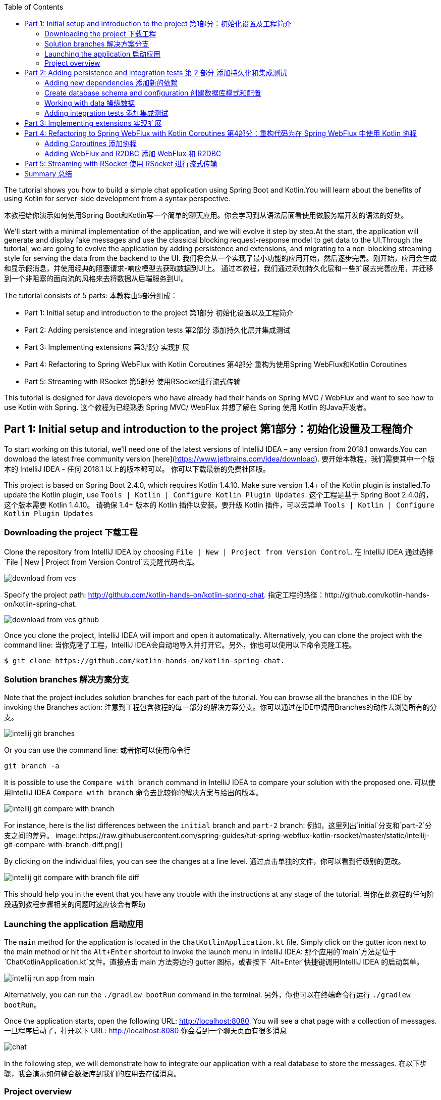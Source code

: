 :toc:
:icons: font
:source-highlighter: prettify
:project_id: tut-spring-webflux-kotlin-rsocket
:tabsize: 2
:image-width: 500
:images: https://raw.githubusercontent.com/spring-guides/tut-spring-webflux-kotlin-rsocket/master/static
:book-root: .

The tutorial shows you how to build a simple chat application using Spring Boot and Kotlin.You will learn about the benefits of using Kotlin for server-side development from a syntax perspective.

本教程给你演示如何使用Spring Boot和Kotlin写一个简单的聊天应用。你会学习到从语法层面看使用做服务端开发的语法的好处。

We’ll start with a minimal implementation of the application, and we will evolve it step by step.At the start, the application will generate and display fake messages and use the classical blocking request-response model to get data to the UI.Through the tutorial, we are going to evolve the application by adding persistence and extensions, and migrating to a non-blocking streaming style for serving the data from the backend to the UI.
我们将会从一个实现了最小功能的应用开始，然后逐步完善。刚开始，应用会生成和显示假消息，并使用经典的阻塞请求-响应模型去获取数据到UI上。
通过本教程，我们通过添加持久化层和一些扩展去完善应用，并迁移到一个非阻塞的面向流的风格来去将数据从后端服务到UI。

The tutorial consists of 5 parts:
本教程由5部分组成：

* Part 1: Initial setup and introduction to the project 第1部分 初始化设置以及工程简介
* Part 2: Adding persistence and integration tests 第2部分 添加持久化层并集成测试
* Part 3: Implementing extensions 第3部分 实现扩展
* Part 4: Refactoring to Spring WebFlux with Kotlin Coroutines 第4部分 重构为使用Spring WebFlux和Kotlin Coroutines
* Part 5: Streaming with RSocket 第5部分 使用RSocket进行流式传输

This tutorial is designed for Java developers who have already had their hands on Spring MVC / WebFlux and want to see how to use Kotlin with Spring.
这个教程为已经熟悉 Spring MVC/ WebFlux 并想了解在 Spring 使用 Kotlin 的Java开发者。


== Part 1: Initial setup and introduction to the project 第1部分：初始化设置及工程简介

To start working on this tutorial, we'll need one of the latest versions of IntelliJ IDEA – any version from 2018.1 onwards.You can download the latest free community version [here](https://www.jetbrains.com/idea/download).
要开始本教程，我们需要其中一个版本的 IntelliJ IDEA - 任何 2018.1 以上的版本都可以。 你可以下载最新的免费社区版。

This project is based on Spring Boot 2.4.0, which requires Kotlin 1.4.10. Make sure version 1.4+ of the Kotlin plugin is installed.To update the Kotlin plugin, use `Tools | Kotlin | Configure Kotlin Plugin Updates`.
这个工程是基于 Spring Boot 2.4.0的，这个版本需要 Kotlin 1.4.10。 请确保 1.4+ 版本的 Kotlin 插件以安装。要升级 Kotlin 插件，可以去菜单 `Tools | Kotlin | Configure Kotlin Plugin Updates`

=== Downloading the project 下载工程

Clone the repository from IntelliJ IDEA by choosing `File | New | Project from Version Control`.
在 IntelliJ IDEA 通过选择 `File | New | Project from Version Control`去克隆代码仓库。

image::{images}/download-from-vcs.png[]

Specify the project path: http://github.com/kotlin-hands-on/kotlin-spring-chat.
指定工程的路径：http://github.com/kotlin-hands-on/kotlin-spring-chat.

image::{images}/download-from-vcs-github.png[]

Once you clone the project, IntelliJ IDEA will import and open it automatically.
Alternatively, you can clone the project with the command line:
当你克隆了工程，IntelliJ IDEA会自动地导入并打开它。另外，你也可以使用以下命令克隆工程。

[source,bash]
$ git clone https://github.com/kotlin-hands-on/kotlin-spring-chat.

=== Solution branches 解决方案分支

Note that the project includes solution branches for each part of the tutorial. You can browse all the branches in the IDE by invoking the Branches action:
注意到工程包含教程的每一部分的解决方案分支。你可以通过在IDE中调用Branches的动作去浏览所有的分支。

image::{images}/intellij-git-branches.png[]

Or you can use the command line: 或者你可以使用命令行

[source,bash]
git branch -a

It is possible to use the `Compare with branch` command in IntelliJ IDEA to compare your solution with the proposed one.
可以使用IntelliJ IDEA `Compare with branch` 命令去比较你的解决方案与给出的版本。

image::{images}/intellij-git-compare-with-branch.png[]

For instance, here is the list differences between the `initial` branch and `part-2` branch:
例如，这里列出`initial`分支和`part-2`分支之间的差异。
image::{images}/intellij-git-compare-with-branch-diff.png[]

By clicking on the individual files, you can see the changes at a line level.
通过点击单独的文件，你可以看到行级别的更改。

image::{images}/intellij-git-compare-with-branch-file-diff.png[]

This should help you in the event that you have any trouble with the instructions at any stage of the tutorial.
当你在此教程的任何阶段遇到教程步骤相关的问题时这应该会有帮助

=== Launching the application 启动应用
The `main` method for the application is located in the `ChatKotlinApplication.kt` file. Simply click on the gutter icon next to the main method or hit the `Alt+Enter` shortcut to invoke the launch menu in IntelliJ IDEA:
那个应用的`main`方法是位于 `ChatKotlinApplication.kt`文件。直接点击 main 方法旁边的 gutter 图标，或者按下 `Alt+Enter`快捷键调用IntelliJ IDEA 的启动菜单。

image::{images}/intellij-run-app-from-main.png[]

Alternatively, you can run the `./gradlew bootRun` command in the terminal.
另外，你也可以在终端命令行运行 `./gradlew bootRun`。

Once the application starts, open the following URL: http://localhost:8080. You will see a chat page with a collection of messages.
一旦程序启动了，打开以下 URL: http://localhost:8080 你会看到一个聊天页面有很多消息

image::{images}/chat.gif[]

In the following step, we will demonstrate how to integrate our application with a real database to store the messages.
在以下步骤，我会演示如何整合数据库到我们的应用去存储消息。

=== Project overview

Let's take a look at the general application overview. In this tutorial, we are going to build a simple chat application that has the following architecture:
让我们看一下整个应用的概览。在这个教程，我们要构建一个简单的聊天应用，具有以下架构：

image::{images}/application-architecture.png[]

Our application is an ordinary 3-tier web application. The client facing tier is implemented by the `HtmlController` and `MessagesResource` classes. The application makes use of server-side rendering via the _Thymeleaf_ template engine and is served by `HtmlController`. The message data API is provided by `MessagesResource`, which connects to the service layer.
我们的应用是一个普通的3层web应用。面向客户端的那层是由 `HtmlController` 和 `MessageResource`类实现的。这个应用利用了服务端渲染，通过 _Thymeleaf_ 模板引擎，并且服务为 `HtmlController`。 消息数据的API是由`MessageResource`提供，

The service layer is represented by `MessagesService`, which has two different implementations:
服务层是由`MessageService`表现,这个有两个不同的实现：

*   `FakeMessageService` – the first implementation, which produces random messages
*   `FakeMessageService` - 起初的实现，这产生随机消息。
*   `PersistentMessageService` - the second implementation, which works with real data storage. We will add this implementation in part 2 of this tutorial.
*   `PersistentMessageService` - 第二个实现，使用的是真实数据存储。我们会在本教程的第二部分添加这部分实现

The `PersistentMessageService` connects to a database to store the messages. We will use the H2 database and access it via the Spring Data Repository API.
这个 `PersistentMessageService` 连接到数据库存储消息。我会使用 H2 数据库并通过 Spring Data Repository API 去访问它。
After you have downloaded the project sources and opened them in the IDE, you will see the following structure, which includes the classes mentioned above.
在你下载了工程的源码并在IDE打开后，你会看到以下目录结构，包括了前面提到的类。
image::{images}/project-tree.png[]


Under the `main/kotlin` folder there are packages and classes that belong to the application. In that folder, we are going to add more classes and make changes to the existing code to evolve the application.
在 `main/kotlin` 文件夹之下有属于应用程序的包和类。在那个文件夹里，我们将会添加更多的类和让现存的代码演进成一个应用。

In the `main/resources` folder you will find various static resources and configuration files.
在那个 `main/resources` 文件夹你会发现各种静态资源和配置文件。

The `test/kotlin` folder contains tests. We are going to make changes to the test sources accordingly with the changes to the main application.
那个 `test/kotlin` 文件夹包含了测试用例。我们将对测试用例的源码根据应用程序的主要代码做相应的修改。

The entry point to the application is the `ChatKotlinApplication.kt` file. This is where the `main` method is.
程序的入口点是 `ChatKotlinApplication.kt`文件。这里是`main`方法所在的地方。

==== HtmlController

`HtmlController` is a `@Controller` annotated endpoint which will be exposing an HTML page generated using the https://www.thymeleaf.org/doc/tutorials/3.0/thymeleafspring.html[Thymeleaf template engine]
`HtmlController`是一个被`@Controller`注解的端点，它会暴露一个通过 thymeleaf 生成的 HTML 页面。

[source,kotlin]
-----
import com.example.kotlin.chat.service.MessageService
import com.example.kotlin.chat.service.MessageVM
import org.springframework.stereotype.Controller
import org.springframework.ui.Model
import org.springframework.ui.set
import org.springframework.web.bind.annotation.GetMapping

@Controller
class HtmlController(val messageService: MessageService) {
   @GetMapping("/")
   fun index(model: Model): String {
       val messages = messageService.latest()

       model["messages"] = messages
       model["lastMessageId"] = messages.lastOrNull()?.id ?: ""
       return "chat"
   }
}
-----

💡One of the features you can immediately spot in Kotlin is the https://kotlinlang.org/spec/type-inference.html[type inference]. It means that some type of information in the code may be omitted, to be inferred by the compiler.
你可以直观地看到Kotlin的其中一个特性就是类型推导。这意味着你的代码中的一些类型信息被省略了，由编译器推导。


In our example above, the compiler knows that the type of the `messages` variable is `List&lt;MessageVM&gt;` from looking at the return type of the `messageService.latest()` function.
在我们上边的例子中，编译器通过观察`messageService.latest()`函数的返回值知道`messages`变量的类型是`List&lt;MessageVM&gt;`。

💡Spring Web users may notice that `Model` is used in this example as a `Map` even though it does not extend this API. This becomes possible with https://docs.spring.io/spring-framework/docs/5.0.0.RELEASE/kdoc-api/spring-framework/org.springframework.ui/index.html[another Kotlin extension], which provides overloading for the `set` operator. For more information, please see the https://kotlinlang.org/docs/reference/operator-overloading.html[operator overloading] documentation.
Spring Web用户可能注意到在本例中那个 `Model` 用作一个 `Map` 尽管它没有扩展这个 API。
这个因为https://docs.spring.io/spring-framework/docs/5.0.0.RELEASE/kdoc-api/spring-framework/org.springframework.ui/index.html [另一个Kotlin扩展] 而成为可能，它提供了对 `set` 操作符的重载。更详细的信息，请查看https://kotlinlang.org/docs/reference/operator-overloading.html[operator overloading] 文档.

💡 https://kotlinlang.org/docs/reference/null-safety.html[Null safety] is one of the most important features of the language. In the example above, you can see an application of this feature: `messages.lastOrNull()?.id ?: "".` First, `?.` is the https://kotlinlang.org/docs/reference/null-safety.html#safe-calls[safe call] operator, which checks whether the result of `lastOrNull()` is `null` and then gets an `id`. If the result of the expression is `null`, then we use an https://kotlinlang.org/docs/reference/null-safety.html#elvis-operator[Elvis operator] to provide a default value, which in our example is an empty string (`""`).
Null safety 是这语言的最重要特性之一。在上边的例子中，你可以看到一个应用具有这样的特性：`messages.lastOrNull()?.id ?:""."` 首先，`?`是 safe call 操作符，这会检查 `lastOrNull()` 的结构是否为 `null`，然后得到一个 `id`。 如果表达式的结果是 `null`，那么我们可以使用一个 Elvis 操作符去提供一个默认值，这在我们的例子中是空字符串(`""`)


==== MessageResource

We need an API endpoint to serve polling requests. This functionality is implemented by the `MessageResource` class, which exposes the latest messages in JSON format.
我们需要一个API端点服务于查询请求。这个功能点是由 `MessageResource`类实现的，它将最新的消息以 JSON 格式暴露。

If the `lastMessageId` query parameter is specified, the endpoint serves the latest messages after the specific message-id, otherwise, it serves all available messages.
如果指定 `lastMessageId` 查询参数，这个端点将从指定的消息id往后提供最新消息，否则它会提供所有可用的消息。

[source,kotlin]
-----
@RestController
@RequestMapping("/api/v1/messages")
class MessageResource(val messageService: MessageService) {

   @GetMapping
   fun latest(@RequestParam(value = "lastMessageId", defaultValue = "") lastMessageId: String): ResponseEntity<List<MessageVM>> {
       val messages = if (lastMessageId.isNotEmpty()) {
           messageService.after(lastMessageId)
       } else {
           messageService.latest()
       }

       return if (messages.isEmpty()) {
           with(ResponseEntity.noContent()) {
               header("lastMessageId", lastMessageId)
               build<List<MessageVM>>()
           }
       } else {
           with(ResponseEntity.ok()) {
               header("lastMessageId", messages.last().id)
               body(messages)
           }
       }
   }

   @PostMapping
   fun post(@RequestBody message: MessageVM) {
       messageService.post(message)
   }
}
-----

💡In Kotlin, `if` https://kotlinlang.org/docs/reference/control-flow.html#if-expression[is an expression], and it returns a value. This is why we can assign the result of an `if` expression to a variable: `val messages = if (lastMessageId.isNotEmpty()) { … }`

在Kotlin当中， `if` 是一个表达式， 并且它会返回一个值。 这就是为什么我们可以将一个 `if` 表达式赋值给一个变量：
`val messages = if (lastMessageId.isNotEmpty()) {...}`

💡 The Kotlin standard library contains https://kotlinlang.org/docs/reference/scope-functions.html[scope functions] whose sole purpose is to execute a block of code within the context of an object. In the example above, we use the https://kotlinlang.org/docs/reference/scope-functions.html#with[`with()`] function to build a response object.
Kotlin的标准库包含了 scope 函数，它的唯一目的就是可以去执行一个对象上下文中的一个代码块。在上边的例子中，我们使用 `with()` 函数构建了一个响应对象。


==== FakeMessageService

`FakeMessageService` is the initial implementation of the `MessageService` interface. It supplies fake data to our chat. We use the http://dius.github.io/java-faker/[Java Faker] library to generate the fake data. The service generates random messages using famous quotes from Shakespeare, Yoda, and Rick & Morty:
`FakeMessageService` 是 `MessageService` 接口最初的实现。 它为我们的聊天提供了假数据。 我们使用 Java Faker 库去生成这些假数据。 这个服务使用莎士比亚,尤达，Rick和 Morty的名言随机地生成消息。



[source,kotlin]
-----
@Service
class FakeMessageService : MessageService {

    val users: Map<String, UserVM> = mapOf(
        "Shakespeare" to UserVM("Shakespeare", URL("https://blog.12min.com/wp-content/uploads/2018/05/27d-William-Shakespeare.jpg")),
        "RickAndMorty" to UserVM("RickAndMorty", URL("http://thecircular.org/wp-content/uploads/2015/04/rick-and-morty-fb-pic1.jpg")),
        "Yoda" to UserVM("Yoda", URL("https://news.toyark.com/wp-content/uploads/sites/4/2019/03/SH-Figuarts-Yoda-001.jpg"))
    )

    val usersQuotes: Map<String, () -> String> = mapOf(
       "Shakespeare" to { Faker.instance().shakespeare().asYouLikeItQuote() },
       "RickAndMorty" to { Faker.instance().rickAndMorty().quote() },
       "Yoda" to { Faker.instance().yoda().quote() }
    )

    override fun latest(): List<MessageVM> {
        val count = Random.nextInt(1, 15)
        return (0..count).map {
            val user = users.values.random()
            val userQuote = usersQuotes.getValue(user.name).invoke()

            MessageVM(userQuote, user, Instant.now(),
                      Random.nextBytes(10).toString())
        }.toList()
    }

    override fun after(lastMessageId: String): List<MessageVM> {
        return latest()
    }

    override fun post(message: MessageVM) {
        TODO("Not yet implemented")
    }
}
-----


💡 Kotlin features https://kotlinlang.org/docs/reference/lambdas.html#function-types[functional types], which we often use in a form of https://kotlinlang.org/docs/reference/lambdas.html#lambda-expressions-and-anonymous-functions[lambda expressions]. In the example above, `userQuotes` is a map object where the keys are strings and the values are lambda expressions. A type signature of `() -> String` says that the lambda expression takes no arguments and produces `String` as a result. Hence, the type of `userQuotes` is specified as `Map&lt;String, () -> String&gt;`

Kotlin的函数式类型，我们经常当作一种 lambda表达式使用。 在上面的例子中，`userQuotes` 是一个 map 对象，它的key是字符串string 然后值是 lambda expressions。 一个类型签名 `() -> String` 表示那个 lambda 表达式不接受参数，并产出 `String` 作为结果。 因此， `userQuotes` 的类型是由 `Map&lt;String, () -> String&gt;` 所指定。


💡 The `mapOf` function lets you create a map of `Pair`s, where the pair’s definition is provided with an https://kotlinlang.org/docs/reference/extensions.html[extension] method `&lt;A, B&gt; A.to(that: B): Pair&lt;A, B&gt;`.

那个 `mapOf` 函数可让你创建一个“对”的map，这里的 pair's 定义是由 extension 方法提供的：
`&lt;A, B&gt; A.to(that: B): Pair&lt;A, B&gt;`.

💡 The `TODO()` function plays two roles: the reminder role and the stab role, as it always throws the `NotImplementedError` exception.

那个 `TODO()` 函数有两个作用:提示作用和源码调试作用，因为它总是抛出 `NotImplementedError` 异常。

The main task of the `FakeMessageService` class is to generate a random number of fake messages to be sent to the chat’s UI. The `latest()` method is the place where this logic is implemented.
`FakeMessageService` 类的主要任务是生成随机数量的假数据发送到聊天的UI。 那个 `latest()` 方法是放在这个逻辑实现的地方。




[source,kotlin]
-----
val count = Random.nextInt(1, 15)
return (0..count).map {
    val user = users.values.random()
    val userQuote = usersQuotes.getValue(user.name).invoke()

    MessageVM(userQuote, user, Instant.now(), Random.nextBytes(10).toString())
  }.toList()
-----

In Kotlin, to generate a https://kotlinlang.org/docs/reference/ranges.html[range] of integers all we need to do is say `(0..count)`. We then apply a `map()` function to transform each number into a message.

在 Kotlin，想要生成一个范围的整数，我们只需要写 `(0..count)`。 然后我们应用 `map()` 函数去转换每个数字成为消息。


Notably, the selection of a random element from any collection is also quite simple. Kotlin provides an extension method for collections, which is called `random()`. We use this extension method to select and return a user from the list: `users.values.random()`
很大程度上，从任意集合中随机选择一个元素的操作也很简单。 Kotlin 为集合框架提供了一个扩展方法，名为 `random()`
我们使用这个扩展方法去从集合中选择并返回一个用户： `users.values.random()`


Once the user is selected, we need to acquire the user’s quote from the `userQuotes` map. The selected value from `userQuotes` is actually a lambda expression that we have to invoke in order to acquire a real quote: `usersQuotes.getValue(user.name).invoke()`

一旦用户已选定，我们需要从 `userQuotes` map 里面去获取用户的引语。 从 `userQuotes` 所选中的值它实际上是一个我们获取真实引语需要调用的lambda表达式： `usersQuotes.getValue(user.name).invoke()`

Next, we create an instance of the `MessageVM` class. This is a view model used to deliver data to a client:
下一步，我们创建一个 `MessageVM` 类的实例。 这是一个用来传送数据到客户端的视图模型。

[source,kotlin]
-----
data class MessageVM(val content: String, val user: UserVM, val sent: Instant, val id: String? = null)
-----

💡For https://kotlinlang.org/docs/reference/data-classes.html[data classes], the compiler automatically generates the `toString`, `equals`, and `hashCode` functions, minimizing the amount of utility code that you have to write.

对于 data class，编译器会自动生成 `toString`,  `equals` 和 `hashCode` 函数，最少化你所需要写的实用代码。

== Part 2: Adding persistence and integration tests 第 2 部分 添加持久化和集成测试

In this part, we will implement a persisting version of the `MessageService` interface using Spring Data JDBC and H2 as the database. We will introduce the following classes:
在这部分，我们会实现一个持久化版本的 `MessageService` 接口， 使用 Spring Data JDBC 和 H2 作为数据库。我们会引入以下类：
*   `PersistentMessageService` - `MessageService` 接口的一个实现，这会通过 Spring Data Repository API 与真实的数据存储交互。

*   `PersistentMessageService` – an implementation of the `MessageService` interface, which will interact with the real data storage via the Spring Data Repository API.
*   `MessageRepository` – a repository implementation used by `MessageService.`
*   `MessageRepository` – 一个 `MessageService` 使用的 repository 实现。 

=== Adding new dependencies 添加新的依赖
First of all, we have to add the required dependencies to the project. For that, we need to add to the following lines to the `dependencies` block in the` build.gradle.kts `file:
首先，我们需要添加必要的依赖到工程。 为此，我们需要添加下面几行到 build.gradle.kts 文件的 `dependencies` 块语句中。


[source,kotlin]
-----
implementation("org.springframework.boot:spring-boot-starter-data-jdbc")
runtimeOnly("com.h2database:h2")
-----

⚠️ Note, in this example, we use `spring-data-jdbc` as a lightweight and straightforward way to use JDBC in Spring Framework. If you wish to see an example of JPA usage, please see the following https://spring.io/guides/tutorials/spring-boot-kotlin/?#_persistence_with_jpa[blog post].

⚠️ 注意，在本例中， 我们使用 `spring-data-jdbc` 作为一种轻量且直接的方式去在 Spring 框架中使用 JDBC。 如果你想看到使用 JPA 的例子，请看以下博文 https://spring.io/guides/tutorials/spring-boot-kotlin/?#_persistence_with_jpa[blog post].

⚠️ To refresh the list of the project dependencies, click on the little elephant icon that appears in the top right-hand corner of the editor.
⚠️ 要刷新工程的依赖列表， 点击编辑器右上角的小大象图标

image::{images}/intellij-gradle-reload.png[]

=== Create database schema and configuration 创建数据库模式和配置

Once the dependencies are added and resolved, we can start modeling our database schema. Since this is a demo project, we will not be designing anything complex and we’ll stick to the following structure:
当依赖被添加并解决了，我们可以开始对数据库模式进行建模。

[source,sql]
-----
CREATE TABLE IF NOT EXISTS messages (
  id                     VARCHAR(60)  DEFAULT RANDOM_UUID() PRIMARY KEY,
  content                VARCHAR      NOT NULL,
  content_type           VARCHAR(128) NOT NULL,
  sent                   TIMESTAMP    NOT NULL,
  username               VARCHAR(60)  NOT NULL,
  user_avatar_image_link VARCHAR(256) NOT NULL
);
-----

⌨️ Create a new folder called `sql` in the `src/main/resources` directory. Then put the SQL code from above into the `src/main/resources/sql/schema.sql` file.
⌨️ 在 `src/main/resources` 目录创建一个名为 `sql` 的文件夹。 然后将上面的 SQL 代码放到 `src/main/resources/sql/schema.sql` 文件中。

image::{images}/schema-sql-location.png[]

Also, you should modify `application.properties` so it contains the following attributes:
还有， 你应该修改 `application.properties` 使之包含以下属性：

[source,properties]
-----
spring.datasource.schema=classpath:sql/schema.sql
spring.datasource.url=jdbc:h2:file:./build/data/testdb
spring.datasource.driverClassName=org.h2.Driver
spring.datasource.username=sa
spring.datasource.password=password
spring.datasource.initialization-mode=always
-----

=== Working with data 操纵数据

Using Spring Data, the table mentioned above can be expressed using the following domain classes, which should be put in the `src/main/kotlin/com/example/kotlin/chat/repository/DomainModel.kt `file:
使用 Spring Data, 上面提到的那个表可以使用以下的领域类来表达，它应该放到 `src/main/kotlin/com/example/kotlin/chat/repository/DomainModel.kt ` 文件中：

[source,kotlin]
-----
import org.springframework.data.annotation.Id
import org.springframework.data.relational.core.mapping.Table
import java.time.Instant

@Table("MESSAGES")
data class Message(
    val content: String,
    val contentType: ContentType,
    val sent: Instant,
    val username: String,
    val userAvatarImageLink: String,
    @Id var id: String? = null)

enum class ContentType {
    PLAIN
}
-----

There are a few things here that require explanation. Fields like `content`, `sent`, and `id` mirror the `MessageVM` class. However, to decrease the number of tables and simplify the final relationship structure, we’ve flattened the `User` object and make its fields a part of the `Message` class. Apart from that, there is a new extra field called `contentType`, which indicates the content type of the stored message. Since most modern chats support different markup languages, it is common to support different message content encodings. At first we will just support `PLAIN` text, but later we will extend `ContentType` to support the `MARKDOWN` type, too.
这里有些需要解释的。 像 `content`, `sent` 和 `id` 等字段是对照 `MessageVM` 类的。 然而，为了减少表的数量和简化最终的关系结构，我们已经扁平化了 `User` 对象，并使它的字段是 `Message`
类的一部分。 除此之外，这里还有一个新的字段称为 `contentType`, 这表示所保存的消息的内容类型。 因为大多现代的聊天应用支持不同类型的标记语言，所以支持不同的消息内容编码是很常见的。 刚开始我们只是支持 `PLAIN` 纯文本，不过后面我们会扩展 `ContentType` 也以支持 `MARKDOWN` 类型。
Once we have the table representation as a class, we may introduce convenient access to the data via `Repository`.
一旦我们将表以一个类表达出来，我们可以通过 `Repository` 引入方便的访问。

⌨️  Put `MessageRepository.kt` in the `src/main/kotlin/com/example/kotlin/chat/repository` folder.
⌨️  将 `MessageRepository.kt` 放到 `src/main/kotlin/com/example/kotlin/chat/repository` 文件夹。

[source,kotlin]
-----
import org.springframework.data.jdbc.repository.query.Query
import org.springframework.data.repository.CrudRepository
import org.springframework.data.repository.query.Param

interface MessageRepository : CrudRepository<Message, String> {

    // language=SQL
    @Query("""
        SELECT * FROM (
            SELECT * FROM MESSAGES
            ORDER BY "SENT" DESC
            LIMIT 10
        ) ORDER BY "SENT"
    """)
    fun findLatest(): List<Message>

    // language=SQL
    @Query("""
        SELECT * FROM (
            SELECT * FROM MESSAGES
            WHERE SENT > (SELECT SENT FROM MESSAGES WHERE ID = :id)
            ORDER BY "SENT" DESC
        ) ORDER BY "SENT"
    """)
    fun findLatest(@Param("id") id: String): List<Message>
}
-----

Our `MessageRepository` extends an ordinary `CrudRepository` and provides two different methods with custom queries for retrieving the latest messages and for retrieving messages associated with specific message IDs.
我们的 `MessageRepository` 继承了一个普通的 `CrudRepository` 并提供了两个不同的带有自定义查询的方法，分别用于查询最新消息和根据特定 ID获取消息。

💡 Did you notice the https://kotlinlang.org/docs/reference/basic-types.html#string-literals[multiline Strings] used to express the SQL query in the readable format? Kotlin provides a set of useful additions for Strings. You can learn more about these additions in the Kotlin language https://kotlinlang.org/docs/reference/basic-types.html#strings[documentation]
你有没有注意到 SQL 查询采用了可读性好的 多行字符串 格式？ Kotlin 为字符串提供了一系列有用的额外特性。 你可以在Kotlin文档学习更多关于这些额外特性。

Our next step is implementing the `MessageService` class that integrates with the `MessageRepository` class.
下一步是实现会与 `MessageRepository` 集成的 `MessageService` 类

⌨️ Put the `PersistentMessageService` class into the `src/main/kotlin/com/example/kotlin/chat/service` folder, replacing the previous `FakeMessageService` implementation.
⌨️ 将那个 `PersistentMessageService` 类放到 `src/main/kotlin/com/example/kotlin/chat/service` 文件夹，替换掉 `FakeMessageService` 实现。


[source,kotlin]
-----
package com.example.kotlin.chat.service

import com.example.kotlin.chat.repository.ContentType
import com.example.kotlin.chat.repository.Message
import com.example.kotlin.chat.repository.MessageRepository
import org.springframework.context.annotation.Primary
import org.springframework.stereotype.Service
import java.net.URL

@Service
@Primary
class PersistentMessageService(val messageRepository: MessageRepository) : MessageService {

    override fun latest(): List<MessageVM> =
        messageRepository.findLatest()
            .map { with(it) { MessageVM(content, UserVM(username,
                              URL(userAvatarImageLink)), sent, id) } }

    override fun after(lastMessageId: String): List<MessageVM> =
        messageRepository.findLatest(lastMessageId)
            .map { with(it) { MessageVM(content, UserVM(username,
                              URL(userAvatarImageLink)), sent, id) } }

    override fun post(message: MessageVM) {
        messageRepository.save(
            with(message) { Message(content, ContentType.PLAIN, sent,
                         user.name, user.avatarImageLink.toString()) }
        )
    }
}
-----

`PersistentMessageService` is a thin layer for the `MessageRepository`, since here we are just doing some simple object mapping. All business queries take place on the `Repository` level. On the other hand, the simplicity of this implementation is the merit of the Kotlin language, which provides extension functions like `map` and `with`.
`PersistentMessageService` 是 `MessageRepository` 的简单封装，由于我们这里只是做一些简单的对象封装。所有的业务查询都发生在 `Repository` 层面。另一方面，这种实现的简洁性是 Kotlin 语言的优点，它提供了像 `map` 和 `with` 等的扩展函数。


If we now launch the application, we will once again see an empty chat page. However, if we type a message into the text input and send it, we will see it appear on the screen a few moments later. If we open a new browser page, we will see this message again as a part of the message history.
如果我们现在启动应用，我们再次看到空的聊天页面。 然而，如果我们输入一条消息到文本输入框并发送它，一会我们将会看到它出现在屏幕中。 如果我们打开一个新的浏览器页面，我们还会在消息历史中看到这条消息。

Finally, we can write a few integration tests to ensure that our code will continue to work properly over time.
最后，我们可以写一些集成测试以确保我们的代码随时间流逝还能正常地运行。

=== Adding integration tests 添加集成测试

To begin, we have to modify the `ChatKotlinApplicationTests` file in `/src/test` and add the fields we will need to use in the tests:
要开始，我们需要修改 `/src/test`目录中的 `ChatKotlinApplicationTests`文件，并且添加我们在测试中需要用到的字段。


[source,kotlin]
-----
import com.example.kotlin.chat.repository.ContentType
import com.example.kotlin.chat.repository.Message
import com.example.kotlin.chat.repository.MessageRepository
import com.example.kotlin.chat.service.MessageVM
import com.example.kotlin.chat.service.UserVM
import org.assertj.core.api.Assertions.assertThat
import org.junit.jupiter.api.AfterEach
import org.junit.jupiter.api.BeforeEach
import org.junit.jupiter.api.Test
import org.junit.jupiter.params.ParameterizedTest
import org.junit.jupiter.params.provider.ValueSource
import org.springframework.beans.factory.annotation.Autowired
import org.springframework.boot.test.context.SpringBootTest
import org.springframework.boot.test.web.client.TestRestTemplate
import org.springframework.boot.test.web.client.postForEntity
import org.springframework.core.ParameterizedTypeReference
import org.springframework.http.HttpMethod
import org.springframework.http.RequestEntity
import java.net.URI
import java.net.URL
import java.time.Instant
import java.time.temporal.ChronoUnit.MILLIS

@SpringBootTest(
        webEnvironment = SpringBootTest.WebEnvironment.RANDOM_PORT,
        properties = [
            "spring.datasource.url=jdbc:h2:mem:testdb"
        ]
)
class ChatKotlinApplicationTests {

    @Autowired
    lateinit var client: TestRestTemplate

    @Autowired
    lateinit var messageRepository: MessageRepository

    lateinit var lastMessageId: String

    val now: Instant = Instant.now()
}
-----

We use the https://kotlinlang.org/docs/reference/properties.html#late-initialized-properties-and-variables[lateinit] keyword, which works perfectly for cases where the initialization of non-null fields has to be deferred. In our case, we use it to `@Autowire` the `MessageRepository` field and resolve `TestRestTemplate`.
我们使用 lateinit 关键字， 它非常适用于延迟非空字段初始化的场景。 在我们的例子中，我用它去 `@Autowire` 那个 `MessageRepository` 字段，并且解析 `TestRestTemplate`。


For simplicity, we will be testing three general cases:
为简单起见，我们会测试以下三个一般用例：

*   Resolving message when `lastMessageId` is not available. 当 `lastMessageId` 不可用时解析消息的情况
*   Resolving message when `lastMessageId` is present. 当 `lastMessageId` 存在时 解析消息的情况
*   And sending messages. 以及发送消息。

To test message resolution, we have to prepare some test messages, as well as clean up the storage after the completion of each case. Add the following to `ChatKotlinApplicationTests`:
为了测试消息的解析情况， 我们需要准备一些测试消息，并且需要在每个测试用例完成后清空存储的内容。 添加以下内容到 `ChatKotlinApplicationTests`: 


[source,kotlin]
-----
@BeforeEach
fun setUp() {
    val secondBeforeNow = now.minusSeconds(1)
    val twoSecondBeforeNow = now.minusSeconds(2)
    val savedMessages = messageRepository.saveAll(listOf(
            Message(
                    "*testMessage*",
                    ContentType.PLAIN,
                    twoSecondBeforeNow,
                    "test",
                    "http://test.com"
            ),
            Message(
                    "**testMessage2**",
                    ContentType.PLAIN,
                    secondBeforeNow,
                    "test1",
                    "http://test.com"
            ),
            Message(
                    "`testMessage3`",
                    ContentType.PLAIN,
                    now,
                    "test2",
                    "http://test.com"
            )
    ))
    lastMessageId = savedMessages.first().id ?: ""
}

@AfterEach
fun tearDown() {
    messageRepository.deleteAll()
}
-----


Once the preparation is done, we can create our first test case for message retrieval:
一旦准备工作完成了，我们可以为获取消息创建第一个测试用例。

[source,kotlin]
-----
@ParameterizedTest
@ValueSource(booleans = [true, false])
fun `test that messages API returns latest messages`(withLastMessageId: Boolean) {
    val messages: List<MessageVM>? = client.exchange(
        RequestEntity<Any>(
            HttpMethod.GET,
            URI("/api/v1/messages?lastMessageId=${if (withLastMessageId) lastMessageId else ""}")
            ),
            object : ParameterizedTypeReference<List<MessageVM>>() {}).body

    if (!withLastMessageId) {
        assertThat(messages?.map { with(it) { copy(id = null, sent = sent.truncatedTo(MILLIS))}})
                .first()
                .isEqualTo(MessageVM(
                        "*testMessage*",
                        UserVM("test", URL("http://test.com")),
                        now.minusSeconds(2).truncatedTo(MILLIS)
                ))
    }

    assertThat(messages?.map { with(it) { copy(id = null, sent = sent.truncatedTo(MILLIS))}})
            .containsSubsequence(
                    MessageVM(
                            "**testMessage2**",
                            UserVM("test1", URL("http://test.com")),
                            now.minusSeconds(1).truncatedTo(MILLIS)
                    ),
                    MessageVM(
                            "`testMessage3`",
                            UserVM("test2", URL("http://test.com")),
                            now.truncatedTo(MILLIS)
                    )
            )
}
-----

💡 All data classes have a https://kotlinlang.org/docs/reference/data-classes.html#copying[`copy`] method, which lets you make a full copy of the instance while customizing certain fields if necessary. This is very useful in our case, since we want to truncate the message sent time to the same time units so we can compare the timestamps.
所有的数据类都有一个 `copy` 方法，可让你完全拷贝一个实例的同时还可以按需自定义某些字段。 在我们例子中，这是非常有用的，因为我们想截短已发送消息的时间戳使之成为同样的时间单位，以便我们比较时间戳。


💡 Kotlin’s support for https://kotlinlang.org/docs/reference/basic-types.html#string-templates[String templates] is an excellent addition for testing.

Kotlin 对字符串模板的支持是对测试的很好的附加。

Once we have implemented this test, the last piece that we have to implement is a message posting test. Add the following code to `ChatKotlinApplicationTests`:
一旦我们实现了这个测试，最后需要实现的就是消息发送测试。将以下代码添加到 `ChatKotlinApplicationTests` 文件：

[source,kotlin]
-----
@Test
fun `test that messages posted to the API is stored`() {
    client.postForEntity<Any>(
            URI("/api/v1/messages"),
            MessageVM(
                    "`HelloWorld`",
                    UserVM("test", URL("http://test.com")),
                    now.plusSeconds(1)
            )
    )

    messageRepository.findAll()
            .first { it.content.contains("HelloWorld") }
            .apply {
                assertThat(this.copy(id = null, sent = sent.truncatedTo(MILLIS)))
                        .isEqualTo(Message(
                                "`HelloWorld`",
                                ContentType.PLAIN,
                                now.plusSeconds(1).truncatedTo(MILLIS),
                                "test",
                                "http://test.com"
                        ))
            }
}
-----

💡 It's acceptable to use function names with spaces enclosed in backticks _in tests_. See the related https://kotlinlang.org/docs/reference/coding-conventions.html#function-names[documentation].

在测试方法中可以使用反引号括起包含空格的函数命。 见相关文档 https://kotlinlang.org/docs/reference/coding-conventions.html#function-names[documentation].


The test above looks similar to the previous one, except we check that the posted messages are stored in the database. In this example, we can see the https://kotlinlang.org/docs/reference/scope-functions.html#run[`run`] scope function, which makes it possible to use the target object within the invocation scope as `this`.
上面的测试看起来跟之前的相似，除了我们要确认已发送的消息是存在数据库中。在这个例子中，我们可以看到 `run` 作用域的函数，这可以使得在调用作用域内的目标对象作为 `this` 。


Once we have implemented all these tests, we can run them and see whether they pass.
一旦我们实现了所有这些测试， 我们可以运行它们看是否可以通过。


image::{images}/intellij-running-tests.png[]

At this stage, we added message persistence to our chat application. The messages can now be delivered to all active clients that connect to the application. Additionally, we can now access the historical data, so everyone can read previous messages if they need to.

在这个阶段，我们为聊天应用添加了消息持久化功能。 这些消息现在可以传送到所有连接到应用程序的活动客户端。
另外，我们现在也可以访问历史数据，所以所有人都可以访问到之前的消息，如果他们想的话。


This implementation may look complete, but the code we wrote has some room for improvement. Therefore, we will see how our code can be improved with Kotlin extensions during the next step.
这个实现看起来可能完成了，但我们写的代码还有些提升的空间。 因为，在下一个步骤，我们会看看使用Kotlin扩展可以如何改善我们的代码。

== Part 3: Implementing extensions 实现扩展

In this part, we will be implementing https://kotlinlang.org/docs/reference/extensions.html[extension functions] to decrease the amount of code repetition in a few places.
在这部分，我们会实现 扩展函数 以在一些地方减少重复代码的数量。

For example, you may notice that the `Message` &lt;--> `MessageVM` conversion currently happens explicitly in the `PersistableMessageService`. We may also want to extend the support for a different content type by adding support for Markdown.

例如，你可能注意到 `Message` &lt;--> `MessageVM` 的转换当前是显式地发生在 `PersistableMessageService` 。我们同样想要通过添加 Markdown 支持去支持不同的内容类型。

First, we create the extension methods for `Message` and `MessageVM`. The new methods implement the conversion logic from `Message` to `MessageVM` and vice versa:

首先，我们为 `Message` 和 `MessageVM` 创建扩展方法。 新的方法实现了 `Message` 和 `MessageVM` 来回转换的逻辑： 


[source,kotlin]
-----
import com.example.kotlin.chat.repository.ContentType
import com.example.kotlin.chat.repository.Message
import com.example.kotlin.chat.service.MessageVM
import com.example.kotlin.chat.service.UserVM
import java.net.URL

fun MessageVM.asDomainObject(contentType: ContentType = ContentType.PLAIN): Message = Message(
        content,
        contentType,
        sent,
        user.name,
        user.avatarImageLink.toString(),
        id
)

fun Message.asViewModel(): MessageVM = MessageVM(
        content,
        UserVM(username, URL(userAvatarImageLink)),
        sent,
        id
)
-----


⌨️   We’ll store the above functions in the `src/main/kotlin/com/example/kotlin/chat/Extensions.kt` file.
⌨️   我们会将上面的函数存放在 `src/main/kotlin/com/example/kotlin/chat/Extensions.kt` 文件中。


Now that we have extension methods for `MessageVM` and `Message` conversion, we can use them in the `PersistentMessageService`:
现在既然我们已经扩展了 `MessageMV` 和 `Message` ， 我们可以在 `PersistentMessageService` 中使用它们了。



[source,kotlin]
-----
@Service
class PersistentMessageService(val messageRepository: MessageRepository) : MessageService {

    override fun latest(): List<MessageVM> =
            messageRepository.findLatest()
                    .map { it.asViewModel() }

    override fun after(lastMessageId: String): List<MessageVM> =
            messageRepository.findLatest(lastMessageId)
                    .map { it.asViewModel() }

    override fun post(message: MessageVM) {
        messageRepository.save(message.asDomainObject())
    }
}
-----

The code above is better than it was before. It is more concise and it reads better. However, we can improve even further. As we can see, we use the same `map()`operators with the same function mapper twice. In fact, we can improve that by adding a custom `map` function for a `List` with a specific generic type. Add the following line to the `Extensions.kt` file:

上边的代码比之前的好。 它更简介和易读了。 然而，我们还可以更进一步地改善它。 正如我们所看到的，带同样mapper的map()操作符我们使用了两次。 实际上，我们可以通过为 `List` 添加一个带指定泛型的自定义 `map` 函数去改善这种情况。 添加下面这行到 `Extensions.kt` 文件：


[source,kotlin]
-----
fun List<Message>.mapToViewModel(): List<MessageVM> = map { it.asViewModel() }
-----

With this line included, Kotlin will provide the mentioned extension method to any `List` whose generic type corresponds to the specified one:
加上了这一行之后， Kotlin 会提供相关的扩展方法到与指定泛型类型对应的任意`List`：

[source,kotlin]
-----
@Service
class PersistentMessageService(val messageRepository: MessageRepository) : MessageService {

    override fun latest(): List<MessageVM> =
        messageRepository.findLatest()
            .mapToViewModel() // now we can use the mentioned extension on List<Message>

    override fun after(lastMessageId: String): List<MessageVM> =
        messageRepository.findLatest(lastMessageId)
            .mapToViewModel()
    //...
}
-----

⚠️ Note that you cannot use the same extension name for the same class with a different generic type. The reason for this is https://kotlinlang.org/docs/reference/generics.html#type-erasure[type erasure], which means that at runtime, the same method would be used for both classes, and it would not be possible to guess which one should be invoked.

⚠️ 注意你不能在同一个类、同样的扩展名称不能使用不同的泛型。原因是类型擦除，这意味着在运行时，不同的类都是使用同样的方法，并且它是没办法猜测应该调用哪一个的。

Once all the extensions are applied, we can do a similar trick and declare supportive extensions for usage in test classes. Put the following in the `src/test/kotlin/com/example/kotlin/chat/TestExtensions.kt` file
一旦所有的扩展应用上了，我们可以使用类似的技巧在测试的类里面声明支持的扩展。将以下代码放到 `src/test/kotlin/com/example/kotlin/chat/TestExtensions.kt` 文件中。

[source,kotlin]
-----
import com.example.kotlin.chat.repository.Message
import com.example.kotlin.chat.service.MessageVM
import java.time.temporal.ChronoUnit.MILLIS

fun MessageVM.prepareForTesting() = copy(id = null, sent = sent.truncatedTo(MILLIS))

fun Message.prepareForTesting() = copy(id = null, sent = sent.truncatedTo(MILLIS))
-----

We can now move forward and implement support for the `MARKDOWN` content type. First of all, we need to add the utility for Markdown content rendering. For this purpose, we can add an https://github.com/valich/intellij-markdown[official Markdown library] from JetBrains to the `build.gradle.kts` file:
现在我们可以继续实现对 `MARKDOWN` 内容类型的支持。首先，我们需要添加Markdown内容渲染的工具包。 为此，我们可以添加来自 JetBrains 官方的 Markdown 库依赖到我们的 `build.gradle.kts` 文件。

[source]
-----
dependencies {
   ...
   implementation("org.jetbrains:markdown:0.1.45")
   ...
}
-----

Since we have already learned how to use extensions, let’s create another one in the `Extensions.kt` file for the `ContentType` enum, so each enum value will know how to render a specific content.
既然我们已经学到了如何使用扩展， 让我们在 `Extensions.kt` 文件中创建另一个 `ContentType` enum 的扩展，这样每个 enum 值会知道如何渲染特定的内容。

[source,kotlin]
-----
fun ContentType.render(content: String): String = when (this) {
    ContentType.PLAIN -> content
}
-----

In the example above, we use a https://kotlinlang.org/docs/reference/control-flow.html#when-expression[`when`] expression, which provides pattern-matching in Kotlin. If `when` is used as an expression, the `else` branch is mandatory. However, if the `when` expression is used with exhaustive values (e.g. `enum` with a constant number of outcomes or `sealed classes` with the defined number of subclasses), then the `else` branch is not required. The example above is precisely one of those cases where we know at compile-time all the possible outcomes (and all of them are handled), thus we don’t have to specify the `else` branch.

在上面的例子中， 我们使用了 `when` 表达式， 它提供了 Kotlin 中的模式匹配。 如果 `when` 是用作表达式， 那么 `else` 分支是必须的。 然而， 如果 `when` 是用于可穷举的值（例如，有常数个输出结果的 `enum`  或 有定义一定数量的子类的 `sealed classes`），那么这时候 `else` 分支就不是必要的。 上面的例子正是这样的一种情况，我们知道在编译期就知道了所有的可能输出（而且所有的都处理好了），因此我们不需要指定 `else` 分支。

Now that we know how the `when` expression works, let’s finally add a second option to the `ContentType` enum:
现在我们知道了 `when` 表达式的原理，让我们最后再添加第二个选项到 `ContentType` enum:

[source,kotlin]
-----
enum class ContentType {
    PLAIN, MARKDOWN
}
-----

The power of the `when` expression comes with the strong requirement to be exhaustive. Any time a new value is added to `enum`, we have to fix compilation issues before pushing our software to production:
`when` 表达式强大之处体现在有强烈的穷举性需求的时候。任何时候当一个新的值添加到了 `enum`，我们可以在推送软件到生产环境之前修复编译问题：

[source,kotlin]
-----
fun ContentType.render(content: String): String = when (this) {
    ContentType.PLAIN -> content
    ContentType.MARKDOWN -> {
        val flavour = CommonMarkFlavourDescriptor()
        HtmlGenerator(content, MarkdownParser(flavour).buildMarkdownTreeFromString(content),
           flavour).generateHtml()
    }
}
-----

Once we have fixed the `render` method to support the new `ContentType`, we can modify `Message` and `MessageVM` extensions methods to enable use of the `MARKDOWN` type and render its content accordingly:
当我们修复了 `render` 方法以支持新的 `ContentType` ， 我们可以修改 `Message` 和 `MessageVM` 的扩展方法去启用 `MARKDOWN` 类型渲染相应的内容:

[source,kotlin]
-----
fun MessageVM.asDomainObject(contentType: ContentType = ContentType.MARKDOWN): Message = Message(
        content,
        contentType,
        sent,
        user.name,
        user.avatarImageLink.toString(),
        id
)

fun Message.asViewModel(): MessageVM = MessageVM(
        contentType.render(content),
        UserVM(username, URL(userAvatarImageLink)),
        sent,
        id
)
-----

We also need to modify the tests to ensure that the `MARKDOWN` content type is rendered correctly. For this purpose, we have to alter the `ChatKotlinApplicationTests.kt` and change the following:

我们也需要修改测试用例确保 `MARKDOWN` 内容类型被正确地渲染。为此，我们需要更改 `ChatKotlinApplicationTests.kt` 并修改以下内容：

[source,kotlin]
-----
@BeforeEach
fun setUp() {
    //...
            Message(
                    "*testMessage*",
                    ContentType.PLAIN,
                    twoSecondBeforeNow,
                    "test",
                    "http://test.com"
            ),
            Message(
                    "**testMessage2**",
                    ContentType.MARKDOWN,
                    secondBeforeNow,
                    "test1",
                    "http://test.com"
            ),
            Message(
                    "`testMessage3`",
                    ContentType.MARKDOWN,
                    now,
                    "test2",
                    "http://test.com"
            )
   //...
}

@ParameterizedTest
@ValueSource(booleans = [true, false])
fun `test that messages API returns latest messages`(withLastMessageId: Boolean) {
    //...

    assertThat(messages?.map { it.prepareForTesting() })
            .containsSubsequence(
                    MessageVM(
                            "<body><p><strong>testMessage2</strong></p></body>",
                            UserVM("test1", URL("http://test.com")),
                            now.minusSeconds(1).truncatedTo(MILLIS)
                    ),
                    MessageVM(
                            "<body><p><code>testMessage3</code></p></body>",
                            UserVM("test2", URL("http://test.com")),
                            now.truncatedTo(MILLIS)
                    )
            )
}

@Test
fun `test that messages posted to the API are stored`() {
    //...
    messageRepository.findAll()
            .first { it.content.contains("HelloWorld") }
            .apply {
                assertThat(this.prepareForTesting())
                        .isEqualTo(Message(
                                "`HelloWorld`",
                                ContentType.MARKDOWN,
                                now.plusSeconds(1).truncatedTo(MILLIS),
                                "test",
                                "http://test.com"
                        ))
            }
}
-----

Once this is done, we will see that all tests are still passing, and the messages with the `MARKDOWN` content type are rendered as expected.
修改为完成后， 我们会看到全部的测试仍能通过， 而且 `MARKDOWN` 内容类型能被按照预期地渲染。

In this step, we learned how to use extensions to improve code quality. We also learned the `when` expression and how it can reduce human error when it comes to adding new business features.

在这一步， 我们学习了如何使用扩展去改善代码质量。 我们也学习了 `when` 表达式以及它是如何在添加新的业务特性时减少人为错误的。

== Part 4: Refactoring to Spring WebFlux with Kotlin Coroutines 第4部分：重构代码为在 Spring WebFlux 中使用 Kotlin 协程

In this part of the tutorial, we will be modifying our codebase to add support for https://kotlinlang.org/docs/reference/coroutines/coroutines-guide.html[coroutines].
在教程的这部分， 我们会修改代码添加 Kotlin 协程的支持。

Essentially, coroutines are light-weight threads that make it possible to express asynchronous code in an imperative manner. This solves various https://stackoverflow.com/a/11632412/4891253[problems] associated with the callback (observer) pattern which was used above to achieve the same effect.

本质上， 协程是轻量级的线程使得异步代码可以用命令式表达。这就解决了很多与回调（观察者）模式相关的问题，上面就使用了这样的方式去达到同样的效果。

⚠️ In this tutorial, we will not look too closely at the coroutines and the standard *kotlinx.coroutines* library. To learn more about coroutines and their features, please take a look at the following https://play.kotlinlang.org/hands-on/Introduction%20to%20Coroutines%20and%20Channels/01_Introduction[tutorial].

在本教程，我们不会深入讲协程以及 *kotilnx.coroutines* 标准库。 想学习协程及其特性，请看以下教程 https://play.kotlinlang.org/hands-on/Introduction%20to%20Coroutines%20and%20Channels/01_Introduction[tutorial].


=== Adding Coroutines 添加协程

To start using Kotlin coroutines, we have to add three additional libraries to the `build.gradle.kts`:
要开始使用 Kotlin 协程， 我们需要添加三个额外的库到 `build.gradle.kts`文件：

[source]
-----
dependencies {
    ...
    implementation("org.jetbrains.kotlinx:kotlinx-coroutines-core")
    implementation("org.jetbrains.kotlinx:kotlinx-coroutines-reactive")
    implementation("org.jetbrains.kotlinx:kotlinx-coroutines-reactor")
    ...
}
-----

Once we’ve added the dependencies, we can start using the main coroutines-related keyword: `suspend`. The `suspend` keyword indicates that the function being called is an asynchronous one. Unlike in other languages where a similar concept is exposed via the `async` or `await` keywords, the `suspend` function must be handled in the coroutine context, which can be either another `suspend` function or an explicit coroutine https://kotlin.github.io/kotlinx.coroutines/kotlinx-coroutines-core/kotlinx.coroutines/-job/index.html[`Job`] created using the https://kotlin.github.io/kotlinx.coroutines/kotlinx-coroutines-core/kotlinx.coroutines/launch.html[`CoroutineScope.launch`] or https://kotlin.github.io/kotlinx.coroutines/kotlinx-coroutines-core/kotlinx.coroutines/run-blocking.html[`runBlocking`] functions.

一旦我们添加完了依赖，我们就可以开始使用协程相关的主要关键字： `suspend`. 这个 `suspend` 关键字表示被调用的函数是异步的。 不像其它的语言，类似的概念是通过 `async` 或 `await` 关键字表达，
那个 `suspend` 函数必须在协程上下文处理，它要么是另一个 `suspend` 函数或者是一个通过 `CoroutineScope.launch` 显式创建的协程 `Job` 或者是 `runBlocking` 函数。

Thus, as our very first step in our move to bring coroutines into the project, we will add the `suspend` keyword to all of the project’s controllers and service methods. For example, after the modification, the `MessageService` interface should look like this:

因此， 作为将协程引入我们工程的第一步，我们会添加 `suspend` 关键字到工程里所有的 controllers 和 service 方法。 例如，修改之后的代码， 那个 `MessageService` 接口看起来像是这样的：

[source,kotlin]
-----
interface MessageService {

    suspend fun latest(): List<MessageVM>

    suspend fun after(lastMessageId: String): List<MessageVM>

    suspend fun post(message: MessageVM)
}
-----


The change above will also affect the places in our code where `MessageService` is used. All the functions in `PersistentMessageService` have to be updated accordingly by adding the `suspend` keyword.
上面的修改也会影响到代码中用到 `MessageService` 的地方。所有在 `PersistentMessageService` 中的函数都要相应地更新为带 `suspend` 关键字。



[source,kotlin]
-----
@Service
class PersistentMessageService(val messageRepository: MessageRepository) : MessageService {

   override suspend fun latest(): List<MessageVM> =
       messageRepository.findLatest()
           .mapToViewModel()

   override suspend fun after(messageId: String): List<MessageVM> =
       messageRepository.findLatest(messageId)
           .mapToViewModel()

   override suspend fun post(message: MessageVM) {
       messageRepository.save(message.asDomainObject())
   }
}
-----

Both request handlers, `HtmlController` and `MessageResource`, have to be adjusted as well:
处理请求的 `HtmlController` 和 `MessageResource` 也都需要调整：

[source,kotlin]
-----
// src/main/kotlin/com/example/kotlin/chat/controller/HtmlController.kt

@Controller
class HtmlController(val messageService: MessageService) {

   @GetMapping("/")
   suspend fun index(model: Model): String {
       //...
   }
}
-----

[source,kotlin]
-----
// src/main/kotlin/com/example/kotlin/chat/controller/MessageResource.kt

@RestController
@RequestMapping("/api/v1/messages")
class MessageResource(val messageService: MessageService) {

   @GetMapping
   suspend fun latest(@RequestParam(value = "lastMessageId", defaultValue = "") lastMessageId: String): ResponseEntity<List<MessageVM>> {
       //...
   }

   @PostMapping
   suspend fun post(@RequestBody message: MessageVM) {
       //...
   }
}
-----


We have prepared our code for migration to the reactive Spring stack, https://docs.spring.io/spring-framework/docs/current/reference/html/web-reactive.html[Spring WebFlux]. Read on!
现在我们已准备好将代码迁移到响应式 Spring 技术栈了，WebFlux. 继续看下去吧！


=== Adding WebFlux and R2DBC 添加 WebFlux 和 R2DBC

Although in most cases it is enough to add the `org.jetbrains.kotlinx:kotlinx-coroutines-core` dependency, to have proper integration with Spring Framework we need to replace the web and database modules:

尽管大多数情况下添加 `org.jetbrains.kotlinx:kotlinx-coroutines-core` 依赖就够了，为了恰当地与 Spring 框架集成，我们需要替换掉 web 和 数据库模块：


[source]
-----
dependencies {
    ...
    implementation("org.springframework.boot:spring-boot-starter-web")
    implementation("org.springframework.boot:spring-boot-starter-data-jdbc")
    ...
}
-----

with the following:
为以下内容：

[source]
-----
dependencies {
    ...
    implementation("org.springframework.boot:spring-boot-starter-webflux")
    implementation("org.springframework.boot:spring-boot-starter-data-r2dbc")
    implementation("io.r2dbc:r2dbc-h2")
    ...
}
-----

By adding the above dependencies, we replace the standard blocking https://docs.spring.io/spring-framework/docs/current/reference/html/web.html[Web MVC] with the fully reactive and non-blocking https://docs.spring.io/spring-framework/docs/current/reference/html/web-reactive.html[WebFlux]. Additionally, JDBC is replaced with a fully reactive and non-blocking https://r2dbc.io/[R2DBC].

通过添加上面的依赖，我们用完全响应式(反应式)且非阻塞的 WebFlux 替换掉了标准的阻塞式的 Web MVC。 还有就是，JDBC 也替换为完全响应式且非阻塞的 R2DBC。


Thanks to the hard work of all the Spring Framework engineers, migration from Spring Web MVC to Spring WebFlux is seamless, and we don't have to rewrite anything at all! For R2DBC, however, we have a few extra steps. First, we need to add a configuration class.
幸好有所有 Spring 框架工程师们的辛勤劳动，从 Spring Web MVC 迁移到 WebFlux 是顺滑的，我们什么都不用重写！ 然而对于 R2DBC, 我们需要一些额外步骤。 首先，我们需要添加一个配置类。


⌨️   We place this class into the `com/example/kotlin/chat/ChatKotlinApplication.kt` file, where the `main()` method of our application is.

⌨️   我们将这个类放到 `com/example/kotlin/chat/ChatKotlinApplication.kt` 文件中，也就是我们应用程序 `main()` 方法所在的地方。

[source,kotlin]
-----
@Configuration
class Config {

    @Bean
    fun initializer(connectionFactory: ConnectionFactory): ConnectionFactoryInitializer {
        val initializer = ConnectionFactoryInitializer()
        initializer.setConnectionFactory(connectionFactory)
        val populator = CompositeDatabasePopulator()
        populator.addPopulators(ResourceDatabasePopulator(ClassPathResource("./sql/schema.sql")))
        initializer.setDatabasePopulator(populator)
        return initializer
    }
}
-----

The above configuration ensures that the table's schema is initialized when the application starts up.

上面的配置确保了数据表的模式在应用程序启动时会被初始化。

Next, we need to modify the properties in `application.properties` to include just one attribute:
接下来，我们需要修改 `application.properties` 的属性以包含一个属性：


[source,properties]
-----
spring.r2dbc.url=r2dbc:h2:file:///./build/data/testdb;USER=sa;PASSWORD=password
-----

Once we have made a few basic configuration-related changes, we’ll perform the migration from Spring Data JDBC to Spring Data R2DBC. For this, we need to update the MessageRepository interface to derive from `CoroutineCrudRepository` and mark its methods with the `suspend` keyword. We do this as follows:
当我们作了一些基础配置相关的更改，我们会进行从 Spring Data JDBC 到 Spring Data R2DBC 的迁移。 为此我们需要更新 `MessageRepository` 接口到从 `CoroutineCrudRepository` 继承，并使用
`suspend` 关键字标记它的方法。 就像这边代码所示：


[source,kotlin]
-----
interface MessageRepository : CoroutineCrudRepository<Message, String> {

    // language=SQL
    @Query("""
        SELECT * FROM (
            SELECT * FROM MESSAGES
            ORDER BY "SENT" DESC
            LIMIT 10
        ) ORDER BY "SENT"
    """)
    suspend fun findLatest(): List<Message>

    // language=SQL
    @Query("""
        SELECT * FROM (
            SELECT * FROM MESSAGES
            WHERE SENT > (SELECT SENT FROM MESSAGES WHERE ID = :id)
            ORDER BY "SENT" DESC
        ) ORDER BY "SENT"
    """)
    suspend fun findLatest(@Param("id") id: String): List<Message>
}
-----

All the methods of the `CoroutineCrudRepository` are designed with Kotlin coroutines in mind.
`CoroutineCrudRepository` 里的方法的设计都有考虑到 Kotlin 协程的。

⚠️ Note that the `@Query` annotation is now in a different package, so it should be imported as the following:
⚠️ 注意到那个 `@Query` 注解现在是在不同的包了，所以需要按下面这样子导入它：

[source,kotlin]
-----
import org.springframework.data.r2dbc.repository.Query
-----

At this stage, these changes should be sufficient to make your application asynchronous and non-blocking. Once the application is re-run, nothing should change from a functionality perspective, but the executions will now be asynchronous and non-blocking.
在这个阶段，这些更改应该足以让你的应用变成异步和非阻塞的了。 当重新运行应用，从功能的角度看，没有什么变化，但现在它使异步非阻塞地执行了。

Finally, we need to apply a few more fixes to our tests, as well. Since our `MessageRepository` is now asynchronous, we need to change the datasource URL and run all the related operations in the coroutine context, enclosed within `runBlocking` as shown below (in the `ChatKotlinApplicationTests.kt` file):
最后，我们也需要修改以下我们的测试用例。 因为现在我们的 `MessageRepository` 是异步的了，我们需要修改数据源的 URL 并且在协程的上下文中执行相关的操作，如下面所示，用 `runBlocking` 将代码包起来（在 `ChatKotlinApplicationTests.kt` 文件中：

[source,kotlin]
-----
// ...
// new imports
import kotlinx.coroutines.flow.first
import kotlinx.coroutines.runBlocking

@SpringBootTest(
        webEnvironment = SpringBootTest.WebEnvironment.RANDOM_PORT,
        properties = [
            "spring.r2dbc.url=r2dbc:h2:mem:///testdb;USER=sa;PASSWORD=password"
        ]
)
class ChatKotlinApplicationTests {
    //...

    @BeforeEach
    fun setUp() {
       runBlocking {
        //...
       }
    }

    @AfterEach
    fun tearDown() {
       runBlocking {
        //...
       }
    }

    //...

    @Test
    fun `test that messages posted to the API is stored`() {
       runBlocking {
        //...
       }
    }
}
-----

Our application is now asynchronous and non-blocking. But it still uses polling to deliver the messages from the backend to the UI. In the next part, we will modify the application to use RSocket to stream the messages to all connected clients.
我们的应用现在已经是异步和非阻塞的了。 不过它还是使用轮询的方式将消息从后端送到前端的UI。在下一部分，我们会将应用改为使用 RSocket 流式传输消息到所有已连接的客户端。


== Part 5: Streaming with RSocket 使用 RSocket 进行流式传输

We are going to use https://rsocket.io/[RSocket] to convert message delivery to a streaming-like approach.
我们会使用 RSocket 将消息传输转为类似流式传输的方式。

RSocket is a binary protocol for use on byte stream transports such as TCP and WebSockets. The API is provided for various programming languages, including https://github.com/rsocket/rsocket-kotlin[Kotlin]. However, in our example we do not need to use the API directly. Instead, we are going to use https://docs.spring.io/spring-boot/docs/current/reference/html/spring-boot-features.html#boot-features-messaging[Spring Messaging], which integrates with RSocket and provides a 
convenient annotation based approach to configuration.

RSocket 是一种二进制协议用在像 TCP 和 WebSocket 这样的字节流传输层。它提供了多种编程语言的 API，包括 Kotlin。 然而， 在我们的例子中，我们不需要直接使用那个API。我们使用 Spring Messaging， 它整合了 RSocket 并提供了一种基于注解的配置方式。

To start using RSocket with Spring, we need to add and import a new dependency to `build.gradle.kts`:
要开始在 Spring 种 RSocket ，我们需要添加和导入新的依赖到 `build.gradle.kts`:

[source]
-----
dependencies {
    ....
     implementation("org.springframework.boot:spring-boot-starter-rsocket")
    ....
}
-----


Next, we’ll update `MessageRepository` to return an asynchronous stream of messages exposed through `Flow&lt;Messages>` instead of `List`s.

接下来，我们要更新 `MessageRepository` 让它通过 `Flow&lt;Messages>` 而不是 `List` 去返回一个异步的消息流。

[source,kotlin]
-----
interface MessageRepository : CoroutineCrudRepository<Message, String> {

    //...
    fun findLatest(): Flow<Message>

    //...
    fun findLatest(@Param("id") id: String): Flow<Message>
}
-----

We need to make similar changes to the `MessageService` interface to prepare it for streaming. We no longer need the `suspend` keyword. Instead, we are going to use the `Flow` interface that represents the asynchronous data stream. Any function that produced a `List` as a result will now produce a `Flow` instead. The post method will receive the `Flow` type as an argument, as well.

我们需要对 `MessageService` 接口作类似的修改使它为流式传输做好准备。我们不需要那个 `suspend` 关键字了。 我们将使用 `Flow` 接口来表示异步的数据流。 任何之前输出 `List` 结果的函数现在将会输出 `Flow`。 发送消息的方法也将会接受 `Flow` 类型作为参数。

[source]
-----
import kotlinx.coroutines.flow.Flow

interface MessageService {

   fun latest(): Flow<MessageVM>

   fun after(messageId: String): Flow<MessageVM>

   fun stream(): Flow<MessageVM>

   suspend fun post(messages: Flow<MessageVM>)
}
-----

Now we can connect the dots and update the `PersistentMessageService` class to integrate the above changes.
现在思路清晰了，可以更新 `PersistentMessageService` 整合上面的修改了。

[source,kotlin]
-----
import com.example.kotlin.chat.asDomainObject
import com.example.kotlin.chat.asRendered
import com.example.kotlin.chat.mapToViewModel
import com.example.kotlin.chat.repository.MessageRepository
import kotlinx.coroutines.flow.Flow
import kotlinx.coroutines.flow.MutableSharedFlow
import kotlinx.coroutines.flow.map
import kotlinx.coroutines.flow.onEach
import kotlinx.coroutines.flow.collect
import org.springframework.stereotype.Service

@Service
class PersistentMessageService(val messageRepository: MessageRepository) : MessageService {

   val sender: MutableSharedFlow<MessageVM> = MutableSharedFlow()

   override fun latest(): Flow<MessageVM> =
       messageRepository.findLatest()
           .mapToViewModel()

   override fun after(messageId: String): Flow<MessageVM> =
       messageRepository.findLatest(messageId)
           .mapToViewModel()

   override fun stream(): Flow<MessageVM> = sender

   override suspend fun post(messages: Flow<MessageVM>) =
       messages
           .onEach { sender.emit(it.asRendered()) }
           .map {  it.asDomainObject() }
           .let { messageRepository.saveAll(it) }
           .collect()
}
-----

First, since the `MessageService` interface has been changed, we need to update the method signatures in the corresponding implementation. Consequently, the `mapToViewModel `extension method that we defined previously in the `Extension.kt` file for the `List` type is now needed for the `Flow` type, instead.
首先，因为 `MessageService` 接口已经修改了，我们需要在对应的实现更新方法签名。 所以，之前我们在 `Extension.kt` 文件中为 `List` 类型定义的 `mapToViewModel` 扩展方法现在需要改为针对 `Flow` 类型的了。


[source,kotlin]
-----
import kotlinx.coroutines.flow.Flow
import kotlinx.coroutines.flow.map

fun Flow<Message>.mapToViewModel(): Flow<MessageVM> = map { it.asViewModel() }
-----

For better readability we also added the `asRendered` extension function for the MessageVM class. In `Extensions.kt` file:
为可读性起见，我们也需要给 `MessageVM` 类添加 `asRendered` 扩展函数。 在 `Extensions.kt` 文件中：

[source,kotlin]
-----
fun MessageVM.asRendered(contentType: ContentType = ContentType.MARKDOWN): MessageVM =
   this.copy(content = contentType.render(this.content))
-----

Next, we will use the https://kotlin.github.io/kotlinx.coroutines/kotlinx-coroutines-core/kotlinx.coroutines.flow/-mutable-shared-flow/[`MutableSharedFlow`] from the Coroutines API to broadcast messages to the connected clients.
接下来，我们将使用协程 API里面的 `MutableSharedFlow` 去广播消息到已连接的客户端。

We are getting closer to the desired UI with the changes. Next, we are going to update `MessageResource` and `HtmlController`.
做了修改我们已经接近想要的UI效果了。 然后，我们将更新 `MessageResource` 和 `HtmlController`。

`MessageResource` gets a totally new implementation. First of all, we are going to use this class to support messaging by applying the `@MessageMapping` annotation instead of `@RequestMapping`. The new methods, `send()` and `receive(),` are mapped to the same endpoint by `@MessageMapping("stream")` for duplex communication.

`MessageResource` 完全是新的实现。 首先，我们通过使用 `@MessageMapping` 而不是 `@RequestMapping` 注解去让这个类支持消息通信。 新的方法 `send()` 和 `receive()` 都是通过 `@MessageMapping` 映射到同一个端点，用于双向通信。


[source,kotlin]
-----
@Controller
@MessageMapping("api.v1.messages")
class MessageResource(val messageService: MessageService) {

   @MessageMapping("stream")
   suspend fun receive(@Payload inboundMessages: Flow<MessageVM>) =
       messageService.post(inboundMessages)

   @MessageMapping("stream")
   fun send(): Flow<MessageVM> = messageService
       .stream()
       .onStart {
           emitAll(messageService.latest())
       }
}
-----

To send the messages to the UI, we open the `stream` from the `messageService`, implemented by the `PersistentMessageService `class, and call the `onStart` method to start streaming the events. When a new client connects to the service, it will first receive the messages from the history thanks to the block of code that is supplied to the `onStart` method as an argument: `emitAll(messageService.latest())`. The channel then stays open to stream new messages.、

为了发送消息到 UI，我们打开一个来自 `messageService` 的 `stream`，这是由 `PersistentMessageService` 类实现的，然后调用 `onStart` 方法开始流式传输事件。当一个新的客户端连接到服务，它会首先受到历史消息，这是因为 `onStart` 方法中作为参数的一段代码: `emitAll(messageService.latest())` 。 然后这个通道就保持开启随时可以传输新消息。

The `HtmlController` class no longer needs to to handle any of the streaming logic. Its purpose is now to serve the static page, so the implementation becomes trivial:
那个 `HtmlController` 类不再需要处理任何流式传输的逻辑。它现在的作用是服务静态页面，所以它的实现就很简单（无关紧要的）：


[source,kotlin]
-----
@Controller
class HtmlController() {

   @GetMapping("/")
   fun index(): String {
       // implemented in src/main/resources/templates/chatrs.html
       return "chatrs"
   }
}
-----

Note that the UI template is now `chatrs.html` instead of `chat.html`. The new template includes the JavaScript code that configures a _WebSocket_ connection and interacts directly with the `api.v1.messages.stream` endpoint implemented by the `MessageResource` class.
注意到现在 UI 模板是 `chatrs.html` 而不是 `chat.html` 了。 新的模板引擎包含了 JavaScript 代码，用于配置 _WebSocket_ 连接和直接与 `MessageResource` 类实现的 `api.v1.messages.stream` 端点交互。

We need to make one last change to the `application.properties` file for RSocket to work properly. Add the following properties to the configuration:
最后我们还需要修改 `application.properties` 文件使之适用于 RSocket。 添加以下属性到配置中：

[source,properties]
-----
spring.rsocket.server.transport=websocket
spring.rsocket.server.mapping-path=/rsocket
-----

The application is ready to start! Messages are now delivered to the chat UI without polling thanks to RSocket. Additionally, the backend of the application is fully asynchronous and non-blocking thanks to Spring WebFlux and Kotlin Coroutines.
这个应用已预备好启动了！得益于RSocket现在消息无需轮询就可以传到聊天UI了。还有就是后端应用完全异步和非阻塞的了，这得益于Spring WebFlux和Kotlin 协程。

The final step for us in this tutorial is to update the tests.
我们教程的最后一步是更新这些测试。

We are going to add one more dependency specifically for tests. https://github.com/cashapp/turbine[Turbine] is a small testing library. It simplifies testing by providing a few useful extensions to the `Flow` interface of kotlinx.coroutines.
我们需要特定为测试添加更多的依赖。 Turbine 是一个小的测试库。 它通过提供一些有用的扩展去简化了 kotlinx.coroutines 的 `Flow` 接口

[source]
-----
dependencies {
    ...
    testImplementation("app.cash.turbine:turbine:0.3.0")
    ...
}
-----

The entrypoint for the library is the `test()` extension for `Flow&lt;T&gt;`, which accepts a block of code that implements the validation logic. The `test()` extension is a suspending function that will not return until the flow is complete or canceled. We will look at its application in a moment.
这个库的入口是 `Flow&lt;T&gt;` 的 `test()` 扩展，它以一段实现了校验逻辑的代码作为参数。 那个 `test()` 扩展时一个悬挂(suspending)函数，直到flow完成了或取消了才会返回。我们稍后会看看它的用处。

Next, update the test dependencies. Instead of autowiring via fields, we’ll use a constructor to inject the dependencies.
接下来，更新测试依赖。 我们不通过字段自动装配，而是使用构造器注入依赖。
[source,kotlin]
-----
class ChatKotlinApplicationTests {

   @Autowired
   lateinit var client: TestRestTemplate

   @Autowired
   lateinit var messageRepository: MessageRepository

class ChatKotlinApplicationTests(
   @Autowired val rsocketBuilder: RSocketRequester.Builder,
   @Autowired val messageRepository: MessageRepository,
   @LocalServerPort val serverPort: Int
) {
-----

We use `RSocketRequest.Builder` instead of `TestRestTemplate` since the endpoint that is implemented by `MessageResource` talks over RSocket protocol. In the tests, we need to construct an instance of `RSocketRequester` and use it to make requests. Replace the old tests with the new code below:
我们 `RSocketRequest.Builder` 而不是 `TestRestTemplate`因为由 `MessageResource` 实现的端点是通过 RSocket 协议通信的。在测试中，我们需要构造一个 `RSocketRequester` 实例，并使用它去发起请求。 用下面的代码替换掉旧的测试：

[source,kotlin]
-----
@ExperimentalTime
@ExperimentalCoroutinesApi
@Test
fun `test that messages API streams latest messages`() {
   runBlocking {
       val rSocketRequester =
            rsocketBuilder.websocket(URI("ws://localhost:${serverPort}/rsocket"))

       rSocketRequester
           .route("api.v1.messages.stream")
           .retrieveFlow<MessageVM>()
           .test {
               assertThat(expectItem().prepareForTesting())
                   .isEqualTo(
                       MessageVM(
                           "*testMessage*",
                           UserVM("test", URL("http://test.com")),
                           now.minusSeconds(2).truncatedTo(MILLIS)
                       )
                   )

               assertThat(expectItem().prepareForTesting())
                   .isEqualTo(
                       MessageVM(
                           "<body><p><strong>testMessage2</strong></p></body>",
                           UserVM("test1", URL("http://test.com")),
                           now.minusSeconds(1).truncatedTo(MILLIS)
                       )
                   )
               assertThat(expectItem().prepareForTesting())
                   .isEqualTo(
                       MessageVM(
                           "<body><p><code>testMessage3</code></p></body>",
                           UserVM("test2", URL("http://test.com")),
                           now.truncatedTo(MILLIS)
                       )
                   )

               expectNoEvents()

               launch {
                   rSocketRequester.route("api.v1.messages.stream")
                       .dataWithType(flow {
                           emit(
                               MessageVM(
                                   "`HelloWorld`",
                                   UserVM("test", URL("http://test.com")),
                                   now.plusSeconds(1)
                               )
                           )
                       })
                       .retrieveFlow<Void>()
                       .collect()
               }

               assertThat(expectItem().prepareForTesting())
                   .isEqualTo(
                       MessageVM(
                           "<body><p><code>HelloWorld</code></p></body>",
                           UserVM("test", URL("http://test.com")),
                           now.plusSeconds(1).truncatedTo(MILLIS)
                       )
                   )

               cancelAndIgnoreRemainingEvents()
           }
   }
}

@ExperimentalTime
@Test
fun `test that messages streamed to the API is stored`() {
   runBlocking {
       launch {
           val rSocketRequester =
                rsocketBuilder.websocket(URI("ws://localhost:${serverPort}/rsocket"))

           rSocketRequester.route("api.v1.messages.stream")
               .dataWithType(flow {
                   emit(
                       MessageVM(
                           "`HelloWorld`",
                           UserVM("test", URL("http://test.com")),
                           now.plusSeconds(1)
                       )
                   )
               })
               .retrieveFlow<Void>()
               .collect()
       }

       delay(2.seconds)

       messageRepository.findAll()
           .first { it.content.contains("HelloWorld") }
           .apply {
               assertThat(this.prepareForTesting())
                   .isEqualTo(
                       Message(
                           "`HelloWorld`",
                           ContentType.MARKDOWN,
                           now.plusSeconds(1).truncatedTo(MILLIS),
                           "test",
                           "http://test.com"
                       )
                   )
           }
   }
}
-----

== Summary 总结

This was the final part in the tutorial. We started with a simple chat application in which the UI was polling for new messages while the backend was blocking when running the database queries. We gradually added features to the application and migrated it to the reactive Spring stack. The backend is now fully asynchronous, making use of Spring WebFlux and Kotlin coroutines.

这是我们教程的最后一个部分。 我们从一个简单的聊天应用开始，那个当界面查询新消息时后端是阻塞地查询数据库的。 我们逐步添加特性到这个应用并迁移到响应式Spring技术栈。后端现在已经完全异步，
利用了 Spring WebFlux 和 Kotlin 协程。
